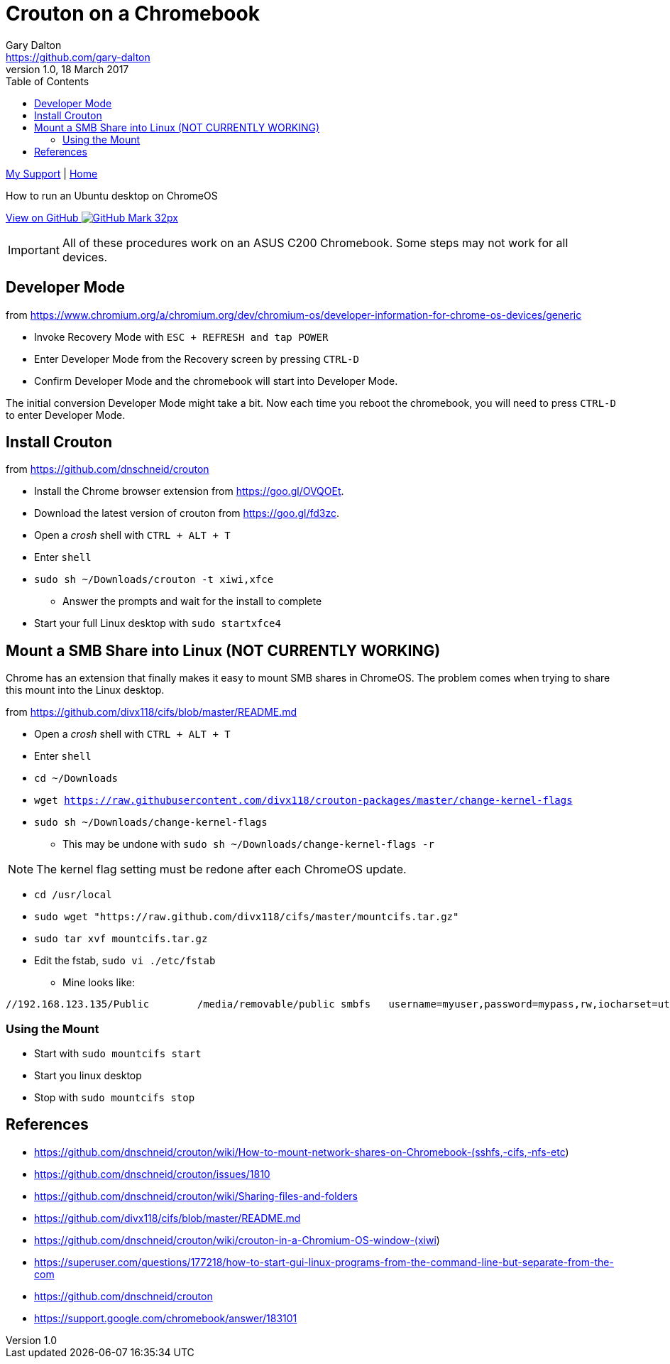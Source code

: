 = Crouton on a Chromebook
Gary Dalton <https://github.com/gary-dalton>
:description: How to run an Ubuntu desktop on ChromeOS
:revnumber: 1.0
:revdate: 18 March 2017
:license: Creative Commons BY-SA
:homepage: https://gary-dalton.github.io/
:githubuser: gary-dalton
:githubrepo: my_support
:githubbranch: master
:icons: font
:toc: left
:toclevels: 4
:source-highlighter: highlightjs
:css: stylesheets/stylesheet.css
:linkcss:
:cli: asciidoctor -a stylesheet=github.css -a stylesdir=stylesheets crouton.adoc
:keywords: crouton, ubuntu, chromebook, mount, guide

link:index.html[My Support] | https://gary-dalton.github.io/[Home]

{description}

https://github.com/{githubuser}/{githubrepo}/tree/{githubbranch}[View on GitHub image:images/GitHub-Mark-32px.png[]]


IMPORTANT: All of these procedures work on an ASUS C200 Chromebook. Some steps may not work for all devices.


== Developer Mode

from https://www.chromium.org/a/chromium.org/dev/chromium-os/developer-information-for-chrome-os-devices/generic

* Invoke Recovery Mode with `ESC + REFRESH and tap POWER`
* Enter Developer Mode from the Recovery screen by pressing `CTRL-D`
* Confirm Developer Mode and the chromebook will start into Developer Mode.

The initial conversion Developer Mode might take a bit. Now each time you reboot the chromebook, you will need to press `CTRL-D` to enter Developer Mode.

== Install Crouton

from https://github.com/dnschneid/crouton

* Install the Chrome browser extension from https://goo.gl/OVQOEt.
* Download the latest version of crouton from https://goo.gl/fd3zc.
* Open a _crosh_ shell with `CTRL + ALT + T`
* Enter `shell`
* `sudo sh ~/Downloads/crouton -t xiwi,xfce`
** Answer the prompts and wait for the install to complete
* Start your full Linux desktop with `sudo startxfce4`

== Mount a SMB Share into Linux (NOT CURRENTLY WORKING)

Chrome has an extension that finally makes it easy to mount SMB shares in ChromeOS. The problem comes when trying to share this mount into the Linux desktop.

from https://github.com/divx118/cifs/blob/master/README.md

* Open a _crosh_ shell with `CTRL + ALT + T`
* Enter `shell`
* `cd ~/Downloads`
* `wget https://raw.githubusercontent.com/divx118/crouton-packages/master/change-kernel-flags`
* `sudo sh ~/Downloads/change-kernel-flags`
** This may be undone with `sudo sh ~/Downloads/change-kernel-flags -r`

NOTE: The kernel flag setting must be redone after each ChromeOS update.

* `cd /usr/local`
* `sudo wget "https://raw.github.com/divx118/cifs/master/mountcifs.tar.gz"`
* `sudo tar xvf mountcifs.tar.gz`
* Edit the fstab, `sudo vi ./etc/fstab`
** Mine looks like:

----
//192.168.123.135/Public        /media/removable/public smbfs   username=myuser,password=mypass,rw,iocharset=utf8,file_mode=0777,dir_mode=0777 0 0
----

=== Using the Mount

* Start with `sudo mountcifs start`
* Start you linux desktop
* Stop with `sudo mountcifs stop`



== References

* https://github.com/dnschneid/crouton/wiki/How-to-mount-network-shares-on-Chromebook-(sshfs,-cifs,-nfs-etc)
* https://github.com/dnschneid/crouton/issues/1810
* https://github.com/dnschneid/crouton/wiki/Sharing-files-and-folders
* https://github.com/divx118/cifs/blob/master/README.md
* https://github.com/dnschneid/crouton/wiki/crouton-in-a-Chromium-OS-window-(xiwi)
* https://superuser.com/questions/177218/how-to-start-gui-linux-programs-from-the-command-line-but-separate-from-the-com
* https://github.com/dnschneid/crouton
* https://support.google.com/chromebook/answer/183101
